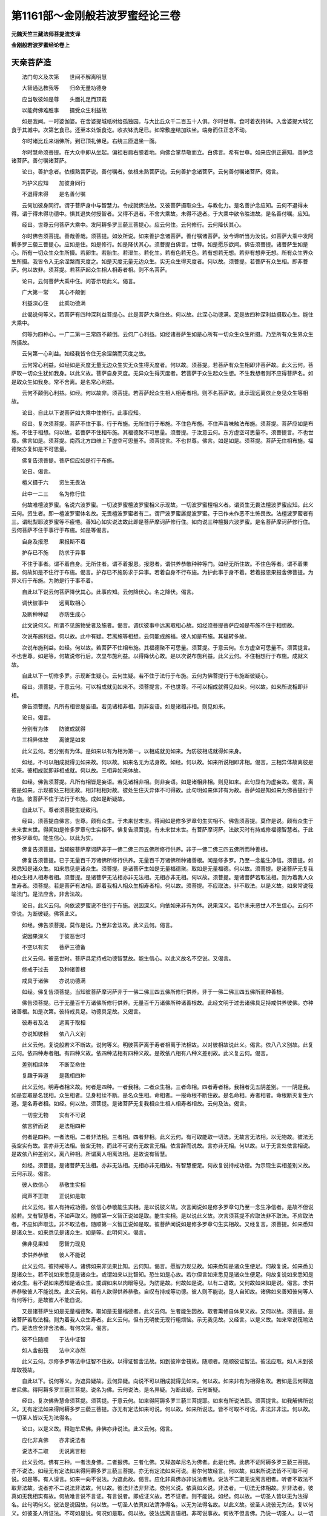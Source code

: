 第1161部～金刚般若波罗蜜经论三卷
====================================

**元魏天竺三藏法师菩提流支译**

**金刚般若波罗蜜经论卷上**

天亲菩萨造
----------

　　法门句义及次第　　世间不解离明慧

　　大智通达教我等　　归命无量功德身

　　应当敬彼如是尊　　头面礼足而顶戴

　　以能荷佛难胜事　　摄受众生利益故

　　如是我闻。一时婆伽婆。在舍婆提城祇树给孤独园。与大比丘众千二百五十人俱。尔时世尊。食时着衣持钵。入舍婆提大城乞食于其城中。次第乞食已。还至本处饭食讫。收衣钵洗足已。如常敷座结加趺坐。端身而住正念不动。

　　尔时诸比丘来诣佛所。到已顶礼佛足。右绕三匝退坐一面。

　　尔时慧命须菩提。在大众中即从坐起。偏袒右肩右膝着地。向佛合掌恭敬而立。白佛言。希有世尊。如来应供正遍知。善护念诸菩萨。善付嘱诸菩萨。

　　论曰。善护念者。依根熟菩萨说。善付嘱者。依根未熟菩萨说。云何善护念诸菩萨。云何善付嘱诸菩萨。偈言。

　　巧护义应知　　加彼身同行

　　不退得未得　　是名善付嘱

　　云何加彼身同行。谓于菩萨身中与智慧力。令成就佛法故。又彼菩萨摄取众生。与教化力。是名善护念应知。云何不退得未得。谓于得未得功德中。惧其退失付授智者。又得不退者。不舍大乘故。未得不退者。于大乘中欲令胜进故。是名善付嘱。应知。

　　经曰。世尊云何菩萨大乘中。发阿耨多罗三藐三菩提心。应云何住。云何修行。云何降伏其心。

　　尔时佛告须菩提。善哉善哉。须菩提。如汝所说。如来善护念诸菩萨。善付嘱诸菩萨。汝今谛听当为汝说。如菩萨大乘中发阿耨多罗三藐三菩提心。应如是住。如是修行。如是降伏其心。须菩提白佛言。世尊。如是愿乐欲闻。佛告须菩提。诸菩萨生如是心。所有一切众生众生所摄。若卵生。若胎生。若湿生。若化生。若有色若无色。若有想若无想。若非有想非无想。所有众生界众生所摄。我皆令入无余涅槃而灭度之。如是灭度无量无边众生。实无众生得灭度者。何以故。须菩提。若菩萨有众生相。即非菩萨。何以故非。须菩提。若菩萨起众生相人相寿者相。则不名菩萨。

　　论曰。云何菩萨大乘中住。问答示现此义。偈言。

　　广大第一常　　其心不颠倒

　　利益深心住　　此乘功德满

　　此偈说何等义。若菩萨有四种深利益菩提心。此是菩萨大乘住处。何以故。此深心功德满。足是故四种深利益摄取心生。能住大乘中。

　　何等为四种心。一广二第一三常四不颠倒。云何广心利益。如经诸菩萨生如是心所有一切众生众生所摄。乃至所有众生界众生所摄故。

　　云何第一心利益。如经我皆令住无余涅槃而灭度之故。

　　云何常心利益。如经如是灭度无量无边众生实无众生得灭度者。何以故。须菩提。若菩萨有众生相即非菩萨故。此义云何。菩萨取一切众生犹如我身。以此义故。菩萨自身灭度。无异众生得灭度者。若菩萨于众生起众生想。不生我想者则不应得菩萨名。如是取众生如我身。常不舍离。是名常心利益。

　　云何不颠倒心利益。如经。何以故非。须菩提。若菩萨起众生相人相寿者相。则不名菩萨故。此示现远离依止身见众生等相故。

　　论曰。自此以下说菩萨如大乘中住修行。此事应知。

　　经曰。复次须菩提。菩萨不住于事。行于布施。无所住行于布施。不住色布施。不住声香味触法布施。须菩提。菩萨应如是布施。不住于相想。何以故。若菩萨不住相布施。其福德聚不可思量。须菩提。于汝意云何。东方虚空可思量不。须菩提言。不也世尊。佛言如是。须菩提。南西北方四维上下虚空可思量不。须菩提言。不也世尊。佛言。如是如是。须菩提。菩萨无住相布施。福德聚亦复如是不可思量。

　　佛复告须菩提。菩萨但应如是行于布施。

　　论曰。偈言。

　　檀义摄于六　　资生无畏法

　　此中一二三　　名为修行住

　　何故唯檀波罗蜜。名说六波罗蜜。一切波罗蜜檀波罗蜜相义示现故。一切波罗蜜檀相义者。谓资生无畏法檀波罗蜜应知。此义云何。资生者。即一檀波罗蜜体名故。无畏檀波罗蜜者有二。谓尸波罗蜜羼提波罗蜜。于已作未作恶不生怖畏故。法檀波罗蜜者有三。谓毗梨耶波罗蜜等不疲惓。善知心如实说法故此即是菩萨摩诃萨修行住。如向说三种檀摄六波罗蜜。是名菩萨摩诃萨修行住。云何菩萨不住于事行于布施。如是等偈言。

　　自身及报恩　　果报斯不着

　　护存已不施　　防求于异事

　　不住于事者。谓不着自身。无所住者。谓不着报恩。报恩者。谓供养恭敬种种等门。如经无所住故。不住色等者。谓不着果报。何故如是不住行于布施。偈言。护存已不施防求于异事。若着自身不行布施。为护此事于身不着。若着报恩果报舍佛菩提。为异义行于布施。为防是行于事不着。

　　自此以下说云何菩萨降伏其心。此事应知。云何降伏心。名之降伏。偈言。

　　调伏彼事中　　远离取相心

　　及断种种疑　　亦防生成心

　　此文说何义。所谓不见施物受者及施者。偈言。调伏彼事中远离取相心故。如经须菩提菩萨应如是布施不住于相想故。

　　次说布施利益。何以故。此中有疑。若离施等相想。云何能成施福。彼人如是布施。其福转多故。

　　次说布施利益。如经。何以故。若菩萨不住相布施。其福德聚不可思量。须菩提。于意云何。东方虚空可思量不。须菩提言。不也世尊。如是等。何故说修行后。次显布施利益。以得降伏心故。是以次说布施利益。此义云何。不住相想行于布施。成就义故。

　　自此以下一切修多罗。示现断生疑心。云何生疑。若不住于法行于布施。云何为佛菩提行于布施断彼疑心。

　　经曰。须菩提。于意云何。可以相成就见如来不。须菩提言。不也世尊。不可以相成就得见如来。何以故。如来所说相即非相。

　　佛告须菩提。凡所有相皆是妄语。若见诸相非相。则非妄语。如是诸相非相。则见如来。

　　论曰。偈言。

　　分别有为体　　防彼成就得

　　三相异体故　　离彼是如来

　　此义云何。若分别有为体。是如来以有为相为第一。以相成就见如来。为防彼相成就得如来身。

　　如经。不可以相成就得见如来故。何以故。如来名无为法身故。如经。何以故。如来所说相即非相。偈言。三相异体故离彼是如来。彼相成就即非相成就。何以故。三相异如来体故。

　　如经。佛告须菩提。凡所有相皆是妄语。若见诸相非相。则非妄语。如是诸相非相。则见如来。此句显有为虚妄故。偈言。离彼是如来。示现彼处三相无故。相非相相对故。彼处生住灭异体不可得故。此句明如来体非有为故。菩萨如是知如来为佛菩提行于布施。彼菩萨不住于法行于布施。成如是断疑故。

　　自此以下。尊者须菩提生疑致问。

　　经曰。须菩提白佛言。世尊。颇有众生。于未来世末世。得闻如是修多罗章句生实相不。佛告须菩提。莫作是说。颇有众生于未来世末世。得闻如是修多罗章句生实相不。佛复告须菩提。有未来世末世。有菩萨摩诃萨。法欲灭时有持戒修福德智慧者。于此修多罗章句。能生信心。以此为实。

　　佛复告须菩提。当知彼菩萨摩诃萨非于一佛二佛三四五佛所修行供养。非于一佛二佛三四五佛所而种善根。

　　佛复告须菩提。已于无量百千万诸佛所修行供养。无量百千万诸佛所种诸善根。闻是修多罗。乃至一念能生净信。须菩提。如来悉知是诸众生。如来悉见是诸众生。须菩提。是诸菩萨生如是无量福德聚。取如是无量福德。何以故。须菩提。是诸菩萨无复我相众生相人相寿者相。须菩提。是诸菩萨无法相亦非无法相。无相亦非无相。何以故。须菩提。是诸菩萨若取法相。则为着我人众生寿者。须菩提。若是菩萨有法相。即着我相人相众生相寿者相。何以故。须菩提。不应取法。非不取法。以是义故。如来常说筏喻法门。是法应舍。非舍法故。

　　论曰。此义云何。向依波罗蜜说不住行于布施。说因深义。向依如来非有为体。说果深义。若尔未来恶世人不生信心。云何不空说。为断彼疑。佛答此义。

　　如经。佛告须菩提。莫作是说。乃至非舍法故。此义云何。偈言。

　　说因果深义　　于彼恶世时

　　不空以有实　　菩萨三德备

　　此义云何。彼恶世时。菩萨具足持戒功德智慧故。能生信心。以此义故名不空说。又偈言。

　　修戒于过去　　及种诸善根

　　戒具于诸佛　　亦说功德满

　　如经。佛复告须菩提。当知彼菩萨摩诃萨非于一佛二佛三四五佛所修行供养。非于一佛二佛三四五佛所而种善根。

　　佛告须菩提。已于无量百千万诸佛所修行供养。无量百千万诸佛所种诸善根故。此经文明于过去诸佛具足持戒供养彼佛。亦种诸善根。如是次第。彼持戒具足。功德具足故。又偈言。

　　彼寿者及法　　远离于取相

　　亦说知彼相　　依八八义别

　　此义云何。复说般若义不断故。说何等义。明彼菩萨离于寿者相离于法相故。以对彼相故说此义。偈言。依八八义别故。此复云何。依四种寿者相。有四种义故。依四种法相有四种义故。是故依八相有八种义差别故。此义复云何。偈言。

　　差别相续体　　不断至命住

　　复趣于异道　　是我相四种

　　此义云何。明寿者相义故。何者是四种。一者我相。二者众生相。三者命相。四者寿者相。我相者见五阴差别。一一阴是我。如是妄取是名我相。众生相者。见身相续不断。是名众生相。命相者。一报命根不断住故。是名命相。寿者相者。命根断灭复生六道。是名寿者相。如经。何以故。须菩提。是诸菩萨无复我相众生相人相寿者相故。云何及法。偈言。

　　一切空无物　　实有不可说

　　依言辞而说　　是法相四种

　　何者是四种。一者法相。二者非法相。三者相。四者非相。此义云何。有可取能取一切法。无故言无法相。以无物故。彼法无我空实有故。言亦非无法相。彼空无物。而此不可说有无故言无相。依言辞而说故。言亦非无相。何以故。以于无言处依言相说。是故依八种差别义。离八种相。所谓离人相离法相。是故说有智慧。

　　如经。须菩提。是诸菩萨无法相。亦非无法相。无相亦非无相故。有智慧便足。何故复说持戒功德。为示现生实相差别义故。云何示现。偈言。

　　彼人依信心　　恭敬生实相

　　闻声不正取　　正说如是取

　　此义云何。彼人有持戒功德。依信心恭敬能生实相。是以说彼义故。次言闻说如是修多罗章句乃至一念生净信者。是故不但说般若。又有智慧者。不如声取义。随顺第一义智正说如是取。能生实相。是以说此义故。次言须菩提不应取法非不取法。不应取法者。不应如声取法。非不取法者。随顺第一义智正说如是取。彼菩萨闻说如是修多罗章句生实相故。又经复言。须菩提。如来悉知是诸众生。如来悉见是诸众生。如是等。此明何义。偈言。

　　佛非见果知　　愿智力现见

　　求供养恭敬　　彼人不能说

　　此义云何。彼持戒等人。诸佛如来非见果比知。云何知。偈言。愿智力现见故。如来悉知是诸众生便足。何故复说。如来悉见是诸众生。若不说如来悉见是诸众生。或谓如来以比智知。恐生如是心故。若尔但言如来悉见是诸众生便足。何故复说如来悉知是诸众生。若不说如来悉知是诸众生。或谓如来以肉眼等见。为防是故。何故如是说。以有二语故。又何故如来如是说。偈言。求供养恭敬彼人不能说故。此义云何。若有人欲得供养恭敬。自叹有持戒等功德。彼人则不能说。是人自知故。诸佛如来善知彼何等人有何等行。是故彼人不能自说。

　　又是诸菩萨生如是无量福德聚。取如是无量福德者。此义云何。生者能生因故。取者熏修自体果义故。又何以故。须菩提。是诸菩萨若取法相。则为着我人众生寿者。此义云何。但有无明使无现行粗烦恼。示无我见故。又经言。以是义故。如来常说筏喻法门。是法应舍非舍法者。有何次第。偈言。

　　彼不住随顺　　于法中证智

　　如人舍船筏　　法中义亦然

　　此义云何。示修多罗等法中证智不住故。以得证智舍法故。如到彼岸舍筏故。随顺者。随顺彼证智法。彼法应取。如人未到彼岸取筏故。

　　自此以下。说何等义。为遮异疑故。云何异疑。向说不可以相成就得见如来。何以故。如来非有为相得名故。若如是云何释迦牟尼佛。得阿耨多罗三藐三菩提。说名为佛。云何说法。是名异疑。为断此疑。云何断疑。

　　经曰。复次佛告慧命须菩提。须菩提。于意云何。如来得阿耨多罗三藐三菩提耶。如来有所说法耶。须菩提言。如我解佛所说义。无有定法如来得阿耨多罗三藐三菩提。亦无有定法如来可说。何以故。如来所说法。皆不可取不可说。非法非非法。何以故。一切圣人皆以无为法得名。

　　论曰。以是义故。释迦牟尼佛。非佛亦非说法。此义云何。偈言。

　　应化非真佛　　亦非说法者

　　说法不二取　　无说离言相

　　此义云何。佛有三种。一者法身佛。二者报佛。三者化佛。又释迦牟尼名为佛者。此是化佛。此佛不证阿耨多罗三藐三菩提。亦不说法。如经无有定法如来得阿耨多罗三藐三菩提。亦无有定法如来可说。若尔何故经言。何以故。如来所说法皆不可取不可说。如是等。有人谤言。如来一向不说法。为遮此故。偈言。应化非真佛亦非说法者故。说法不二取无说离言相者。听者不取法不取非法故。说者亦不二说法非法故。何以故。彼法非法非非法。依何义说。依真如义说。非法者。一切法无体相故。非非法者。彼真如无我相实有故。何故唯言说不言证。有言说者。即成证义故。若不证者。则不能说。如经。何以故。一切圣人皆以无为法得名。此句明何义。彼法是说因故。何以故。一切圣人依真如法清净得名。以无为法得名故。以此义故。彼圣人说彼无为法。复以何义。如彼圣人所证法。不可如是说。何况如是取。何以故。彼法远离言语相。非可说事故。何故不但言佛。乃说一切圣人。以一切圣人依真如清净得名故。如是具足清净如分清净故。

　　经曰。须菩提。于意云何。若满三千大千世界七宝。以用布施。须菩提。于意云何。是善男子善女人所得福德。宁为多不。须菩提言。甚多婆伽婆。甚多修伽陀。彼善男子善女人得福甚多。何以故。世尊。是福德聚即非福德聚。是故如来说福德聚福德聚。

　　佛言。须菩提。若善男子善女人。以满三千大千世界七宝。持用布施。若复于此经中受持乃至四句偈等。为他人说。其福胜彼无量不可数。何以故。须菩提。一切诸佛阿耨多罗三藐三菩提法。皆从此经出。一切诸佛如来皆从此经生。须菩提。所谓佛法。佛法者即非佛法。是名佛法。

　　论曰。此说胜福德譬喻校量。示现何义。法虽不可取不可说。而不空故。偈言。

　　受持法及说　　不空于福德

　　福不趣菩提　　二能趣菩提

　　何故说言。世尊是福德聚即非福德聚者。偈言。福不趣菩提二能趣菩提故。此义云何。彼福德不趣大菩提。二能趣大菩提故。何者为二。

　　一者受持。二者演说。如经受持乃至四句偈等。为他人说故。何故名福德聚。聚义有二种。一者积聚义。二者进趣义。如人担重说名为聚。如是彼福德聚以有积聚义故。说名为聚。于菩提不能进趣故。名为非福德聚。此二能趣大菩提。是故于彼福德中此福为胜。云何此二能得大菩提。如经何以故。须菩提一切诸佛阿耨多罗三藐三菩提法皆从此经出。一切诸佛如来皆从此经生故。云何说一切诸佛菩提法皆从此经出。云何说一切诸佛如来皆从此经生。偈言。

　　于实名了因　　亦为余生因

　　唯独诸佛法　　福成第一体

　　此义云何。菩提者名为法身。彼体实无为。是故于彼法身。此二能作了因。不能作生因。余者受报相好庄严佛化身相好佛。于此为生因。以能作菩提因。是故名因。显彼福德中此福胜故。如经。何以故。须菩提乃至皆从此经生故。云何成此义。偈言。唯独诸佛法福成第一体故。

　　须菩提所谓佛法佛法者即非佛法者。彼诸佛法余人不得。是故彼佛法名为佛法。是故言唯独诸佛法。第一不共义。以能作第一法因。是故彼福德中。此福为胜。如是成福德多故。

　　经曰。须菩提。于意云何。须陀洹能作是念。我得须陀洹果不。须菩提言。不也世尊。何以故。实无有法名须陀洹。不入色声香味触法。是名须陀洹。佛言。须菩提。于意云何。斯陀含能作是念。我得斯陀含果不。须菩提言。不也世尊。何以故。实无有法名斯陀含。是名斯陀含。须菩提。于意云何。阿那含能作是念。我得阿那含果不。须菩提言。不也世尊。何以故。实无有法名阿那含是名阿那含。须菩提。于意云何。阿罗汉能作是念。我得阿罗汉不。须菩提言。不也世尊。何以故。实无有法名阿罗汉。世尊。若阿罗汉作是念。我得阿罗汉。即为着我人众生寿者。世尊。佛说我得无诤三昧最为第一。世尊。说我是离欲阿罗汉。世尊。我不作是念。我是离欲阿罗汉。世尊。我若作是念。我得阿罗汉。世尊。则不说我无诤行第一。以须菩提实无所行。而名须菩提无诤无诤行。

　　论曰。向说圣人无为法得名。以是义故。彼法不可取不可说。若须陀洹等圣人取自果。云何言彼法不可取。既如证如说云何成不可说。自下经文为断此疑。成彼法不可取不可说故。偈言。

　　不可取及说　　自果不取故

　　依彼善吉者　　说离二种障

　　此义云何。以圣人无为法得名。是故不取一法。不取者不取六尘境界。以是义故。名不取逆流者。如经不入色声香味触法。是名须陀洹故。乃至阿罗汉不取一法。以是义故。名为罗汉。然圣人非不取无为法。以取自果故。若圣人起如是心我能得果。即为着我等者。此义云何。以有使烦恼非行烦恼。何以故。彼于证时离取我等烦恼。是故无如是心我能得果。何故尊者须菩提。自叹身得受记。以自身证果。为于彼义中生信心故。何故唯说无诤行。为明胜功德故。为生深信故。何故言以须菩提实无所行。而名须菩提无诤无诤行者。偈言依彼善吉者说离二种障故。二种障者。一者烦恼障。二者三昧障。离彼二障故言无所行。以是义故。说名二种诤离彼二种障故。名为无诤无诤行。

　　经曰。佛告须菩提。于意云何。如来昔在燃灯佛所。得阿耨多罗三藐三菩提法不。须菩提言。不也世尊。如来在然灯佛所。于法实无所得阿耨多罗三藐三菩提。

　　论曰。复有疑释迦如来昔在燃灯佛所受法。彼佛为此佛说法。若如是云何彼法不可说不可取。为断此疑。说彼佛所无法可取。如经不也世尊如来在然灯佛所。于法实无所得阿耨多罗三藐三菩提故。何故如是说。偈言。

　　佛于然灯语　　不取理实智

　　以是真实义　　成彼无取说

　　此义云何。释迦如来于燃灯佛所。言语所说不取证法故。以是义故。显彼证智不可说不可取。偈言以是真实义成彼无取说故。

　　又若圣人无为法得名。是法不可取不可说。

　　云何诸菩萨取庄严净佛国土。云何受乐报佛取自法王身。云何余世间复取彼是法王身。自下经文为断此疑。

　　经曰。佛告须菩提。若菩萨作是言。我庄严佛国土。彼菩萨不实语。何以故。须菩提。如来所说庄严佛土者。则非庄严是名庄严佛土。是故须菩提。诸菩萨摩诃萨。应如是生清净心。而无所住。不住色生心。不住声香味触法生心。应无所住而生其心。

　　须菩提。譬如有人身如须弥山王。须菩提。于意云何。是身为大不。须菩提言。甚大世尊。何以故。佛说非身是名大身。彼身非身是名大身。

　　论曰。此义如是应知。云何知。偈言。

　　智习唯识通　　如是取净土

　　非形第一体　　非严庄严意

　　此义云何。诸佛无有庄严国土事。唯诸佛如来真实智慧习识通达。是故彼土不可取。若人取彼国土形相。作是言我成就清净佛土。彼不实说。

　　如经。何以故。须菩提如来所说庄严佛土者。则非庄严是名庄严佛土故。何故如是说。偈言非形第一体非严庄严意故。庄严有二种。一者形相二者第一义相。是故说非严庄严。又非庄严佛土者。无有形相故非庄严。如是无庄严即是第一庄严。何以故。以一切功德成就庄严故。若人分别佛国土。是有为形相。而言我成就清净佛国土。彼菩萨住于色等境界中生如是心。为遮此故。如经是故须菩提。诸菩萨摩诃萨。应如是生清净心而无所住。不住色生心。不住声香味触法生心。应无所住而生其心故。前言云何受乐报佛取自法王身。云何余世间复取彼是法王身。为除此疑。说受乐报佛体同彼须弥山王镜像义故。此义云何偈言。

　　如山王无取　　受报亦复然

　　远离于诸漏　　及有为法故

　　此义云何。如须弥山王势力高远故。名为大。而不取彼山王体我是山王。以无分别故。受乐报佛亦如是。以得无上法王体故名为大。而不取彼法王体我是法王。以无分别故。何故无分别。以无分别故。

　　如经何以故。佛说非身是名大身。彼身非身是名大身故。何故如是说。偈言远离于诸漏及有为法故。彼受乐报佛体离于诸漏。若如是即无有物。若如是即名有物。以唯有清净身故。以远离有为法故。以是义故。实有我体以不依他缘住故。

**金刚般若波罗蜜经论卷中**


　　经曰。佛言须菩提。如恒河中所有沙数。如是沙等恒河。于意云何。是诸恒河沙宁为多不。须菩提言。甚多世尊。但诸恒河尚多无数。何况其沙。佛言。须菩提。我今实言告汝。若有善男子善女人。以七宝满尔所恒河沙数世界。以施诸佛如来。须菩提。于意云何。彼善男子善女人得福多不。须菩提言。甚多世尊。彼善男子善女人得福甚多。佛告须菩提。以七宝满尔所恒河沙世界持用布施。若善男子善女人。于此法门乃至受持四句偈等为他人说。而此福德胜前福德。无量阿僧祇。

　　论曰。前已说多福德譬喻。何故此中复说。偈言。

　　说多义差别　　亦成胜挍量

　　后福过于前　　故重说胜喻

　　此义云何。前说三千世界譬喻明福德多。今重说无量三千世界故。何故不先说此喻。为渐化众生令生信心上妙义故。又前未显以何等胜功德能得大菩提故。以此喻成彼功德。是故重说胜喻。

　　经曰。复次须菩提。随所有处说是法门。乃至四句偈等。当知此处一切世间天人阿修罗皆应供养如佛塔庙。何况有人尽能受持读诵此经。须菩提。当知是人成就最上第一希有之法。若是经典所在之处。则为有佛。若尊重似佛。尔时须菩提白佛言。世尊。当何名此法门。我等云何奉持。佛告须菩提。是法门名为金刚般若波罗蜜。以是名字汝当奉持。何以故。须菩提佛说般若波罗蜜则非般若波罗蜜。须菩提。于意云何。如来有所说法不。须菩提言。世尊。如来无所说法。须菩提。于意云何。三千大千世界所有微尘是为多不。须菩提言。彼微尘甚多。世尊。何以故。须菩提。是诸微尘。如来说非微尘是名微尘。如来说世界非世界是名世界。佛言。须菩提。于意云何。可以三十二大人相见如来不。须菩提言。不也世尊。何以故。如来说三十二大人相即是非相。是名三十二大人相。

　　论曰。云何成彼胜福。偈言。

　　尊重于二处　　因习证大体

　　彼因习烦恼　　此降伏染福

　　此义云何。尊重于二处者。一者所说处。随何等处说此经。令生尊重奇特相故。二者能说人。随何等人能受持及说。以尊重经论故。非七宝等。随何处舍随何人能舍。如是生敬重故。此法门与一切诸佛如来证法作胜因故。如经须菩提言世尊如来无所说法故。此义云何。无有一法唯独如来说。余佛不说故。彼珍宝布施福德是染烦恼因。以能成就烦恼事故。此因示现远离烦恼因故。是故说地微尘喻如经须菩提是诸微尘。如来说非微尘是名微尘。如来说世界非世界是名世界故。何故如是说。彼微尘非贪等烦恼体。以是义故名为地微尘故。彼世界非烦恼染因界。是故说世界。此明何义。彼福德是烦恼尘染因。是故于外无记尘彼福德善根为近。何况此福德能成佛菩提故。及成就大丈夫相福德中胜故。是故受持演说此法门。能成佛菩提胜彼福德。何以故。彼相于佛菩提非相故。以彼非法身故。是故说大丈夫相。以彼相故。此受持及说福德能成佛菩提。是故彼非胜故。又彼福德能降伏珍宝等福。何况此福故能降伏是故。此福最近最胜。如是彼檀等福德中此福德最如是成已。

　　经曰。佛言须菩提。若有善男子善女人。以恒河沙等身命布施。若复有人于此法门中。乃至受持四句偈等。为他人说其福甚多。无量阿僧祇。尔时须菩提。闻说是经深解义趣。涕泪悲泣扪泪而白佛言。希有婆伽婆。希有修伽陀。佛说如是甚深法门。我从昔来所得慧眼未曾得闻如是法门。何以故。须菩提。佛说般若波罗蜜。即非般若波罗蜜。世尊。若复有人得闻是经。信心清净则生实相。当知是人成就第一希有功德。世尊。是实相者则是非相。是故如来说名实相实相。世尊。我今得闻如是法门。信解受持不足为难。若当来世其有众生。得闻是法门信解受持。是人则为第一希有。何以故。此人无我相人相众生相寿者相。何以故。我相即是非相。人相众生相寿者相。即是非相。何以故。离一切诸相则名诸佛。佛告须菩提。如是如是。若复有人得闻是经。不惊不怖不畏。当知是人甚为希有。何以故。须菩提。如来说第一波罗蜜。非第一波罗蜜。如来说第一波罗蜜者。彼无量诸佛亦说波罗蜜。是名第一波罗蜜。

　　论曰。自下经文重明彼福德中此福转胜。此义云何。偈言。

　　苦身胜于彼　　希有及上义

　　彼智岸难量　　亦不同余法

　　坚实解深义　　胜余修多罗

　　大因及清净　　福中胜福德

　　此二偈说何义。捐舍身命重于舍资生珍宝等。彼如是舍无量身命。果报福德此福德胜彼福。何以故。彼舍身命苦身心故何况为法舍故。念彼身苦。慧命须菩提尊重法故。悲泣流泪。如经尔时须菩提闻说是经深解义趣涕泪悲泣故。此法门希有。何以故。尊者须菩提。虽有智眼昔来未曾得闻。是故希有如经我从昔来所得慧眼。未曾得闻如是法门故。又此法门第一。以说名般若波罗蜜故此云何成以上义故。如经何以故须菩提佛说般若波罗蜜。即非般若波罗蜜故。何故如是说彼智岸故。彼智岸无人能量。是故非波罗蜜又此法门不同。何以故。此中有实相故。余者非实相。除佛法余处无实故。以彼处未曾有未曾生信。以是义故。如经世尊若复有人得闻是经。信心清净则生实相。当知是人成就第一希有功德故。又此法门坚实深妙。何以故。受持此经思量修习。不起我等相故。又不起我等相者。示可取境界不倒相故。我等相即非相者。示能取境界不倒相故。此二明我空法空无我智故。如是次第如经何以故。此人无我相人相众生相寿者相。何以故。我相即是非相。人相众生相寿者相即是非相。何以故。离此一切诸相则名诸佛故。如来为须菩提说如是义。惊者谓非处生惧是故名惊。以可诃故。如非正道行故。怖者心体怖故。以起不能断疑心故。畏者一向怖故。其心毕竟惊怖堕故远离彼处。如经不惊不怖不畏故。又此法门胜余修多罗如经。何以故。须菩提如来说第一波罗蜜非第一波罗蜜故。又此法。门名为大因。如经如来说第一波罗蜜者故又此法门名为清净。以无量佛说故。如经彼无量诸佛亦说波罗蜜。是名第一波罗蜜故。彼珍宝檀等无如是功德。是故彼福德中此福为胜。如是成已。

　　论曰。自下经文复为断疑。云何疑。向说彼身苦以彼舍身苦身果报而彼福是劣。若尔依此法门受持演说。诸菩萨行苦行。彼苦行亦是苦果。云何于此法门不成苦果。为断此疑故。

　　经曰。须菩提如来说忍辱波罗蜜。即非忍辱波罗蜜。何以故。须菩提。如我昔为歌利王割截身体。我于尔时无我相无人相。无众生相无寿者相。无相亦非无相。何以故。须菩提。我于往昔节节支解时。若有我相人相众生相寿者相应生嗔恨。须菩提。又念过去。于五百世作忍辱仙人。于尔所世无我相无人相无众生相无寿者相。是故须菩提。菩萨应离一切相发阿耨多罗三藐三菩提心。何以故。若心有住则为非住。不应住色生心。不应住声香味触法生心。应生无所住心。是故佛说菩萨心不住色布施。须菩提。菩萨为利益一切众生。应如是布施。须菩提言。世尊。一切众生相即是非相。何以故。如来说一切众生即非众生。

　　论曰。此示何义。偈言。

　　能忍于苦行　　以苦行有善

　　彼福不可量　　如是最胜义

　　离我及恚相　　实无于苦恼

　　共乐有慈悲　　如是苦行果

　　此二偈说何义。虽此苦行同于苦果。而此苦行不疲惓。以有羼提波罗蜜名为第一故。彼岸有二种义。一者波罗蜜清净善根体。二者彼岸功德不可量。如经即非波罗蜜故。非波罗蜜者。无人知彼功德岸故。言非波罗蜜。是故为得第一法。此苦行胜彼舍身。何况离我相嗔恚相故。又此行无苦。不但无苦。及有乐以有慈悲故。如经我于尔时无我相。乃至无相亦非无相故。此明慈悲心相应故如是说。若有菩萨不离我相等。彼菩萨见苦行苦。亦欲舍菩提心。为彼故说如经。是故须菩提。菩萨应离一切相等。此明何义。未生第一菩提心者。有如是过。为防此过。偈言。

　　为不舍心起　　修行及坚固

　　为忍波罗蜜　　习彼能学心

　　此义云何。为何等心起行相而修行。为何等心不舍相。偈言为忍波罗蜜习彼能学心故。又第一义心者。已入初地得羼提波罗蜜故。此名不住心。如经是故须菩提。菩萨应离一切相。发阿耨多罗三藐三菩提心故。何以故。示不住生心义故。若心住于色等法彼心不住佛菩提。此明不住心行于布施。此经文说不住心起行方便。以檀波罗蜜摄六波罗蜜故。云何为利益众生修行。而不名住于众生事。为断此疑。如经须菩提菩萨为利益一切众生。应如是布施故。此明何义。偈言。

　　修行利众生　　如是因当识

　　众生及事相　　远离亦应知

　　此义云何。利益是因体故。彼修行利益众生。非取众生相事故。何者是众生事。偈言。

　　假名及阴事　　如来离彼相

　　诸佛无彼二　　以见实法故

　　此说何义。名相众生及彼阴事故。云何彼修行远离众生事相。即彼名相相非相。以无彼实体故。以是义故。众生即非众生。以何等法。谓五阴名众生。彼五阴无众生体。以无实故。如是明法无我人无我。何以故。一切诸佛如来。远离一切相故。此句明彼二相不实。偈言如来离彼相诸佛无彼二以见实法故。此说何义。若彼二实有者。诸佛如来应有彼二相。何以故。诸佛如来实见故。

　　经曰。须菩提。如来是真语者实语者。如语者不异语者。须菩提。如来所得法所说法。无实无妄语。

　　论曰。此中有疑于证果中无道。云何彼于果能作因。为断此疑。如经须菩提如来是真语者实语者如语者不异语者故。此四句说何等义偈言。

　　果虽不住道　　而道能为因

　　以诸佛实语　　彼智有四种

　　此义云何。彼境界有四种。是故如来有四种实语。云何四种。偈言。

　　实智及小乘　　说摩诃衍法

　　及一切授记　　以不虚说故

　　此明何义。以如来实智不妄说。佛菩提及小乘大乘授记之事皆不妄说。以是四境故。次第说四语。如经须菩提如来是真语者实语者如语者不异语者故。不妄说小乘者。说小乘苦谛等唯是谛故。不妄说大乘者。说法无我真如故。真如者即是真如故。不妄说授记者。一切过去未来现在授记故。如彼义如是说不颠倒故。经复言须菩提如来所得法所说法无实无妄语者。何故如是说。偈言。

　　随顺彼实智　　说不实不虚

　　如闻声取证　　对治如是说

　　此义云何。诸佛所说法。此法不能得彼法。而随顺义故。以所说法不能得彼证法。何以故。如所闻声无如是义故。是故无实。以此所说法随顺彼证法。是故无妄语。若尔何故说。如来所得法所说法。以依字句说故。何故如来前说如来是真语者。复言所说法无实无妄语。偈言如闻声取证对治如是说故。

　　经曰须菩提。譬如有人入闇则无所见。若菩萨心住于事而行布施。亦复如是。须菩提。譬如人有目。夜分已尽日光明照见种种色。若菩萨不住于事。行于布施亦复如是。

　　论曰。复有疑。若圣人以无为真如法得名。彼真如一切时一切处有。云何不住心。得佛菩提则非不住。若一切时一切处实有真如。何故有人能得有不得者。为断此疑故。说入闇等喻。此明何义。偈言。

　　时及处实有　　而不得真如

　　无智以住法　　余者有智得

　　此义云何。一切时者。谓过现未来。一切处者。谓三世。众生实有真如法何故不得。偈言无智以住法故。彼无智以心住法故。此复何义。不清净故。以有智者心不住法。是故能得。以是义故。诸佛如来。清净真如得名。是故住心不得佛菩提。又此譬喻明于何义。偈言。

　　闇明愚无智　　明者如有智

　　对治及对法　　得灭法如是

　　此义云何。彼闇明喻者。相似法故。闇者示现无智。日光明者。示现有智。有目者明何义。偈言对治及对法得灭法。如是故如是次第。又有目者。如能对治法故。夜分已尽者。如所治暗法尽故。日光明照者。如能治法现前故。如经须菩提譬如有人入暗则无所见如是等故。

　　经曰。复次须菩提。若有善男子善女人。能于此法门受持读诵修行。则为如来以佛智慧悉知是人。悉见是人。悉觉是人。皆得成就无量无边功德聚。须菩提。若有善男子善女人。初日分以恒河沙等身布施。中日分复以恒河沙等身布施。后日分复以恒河沙等身布施。如是舍恒河沙等无量身。如是百千万亿那由他劫以身布施。若复有人闻此法门。信心不谤。其福胜彼无量阿僧祇。何况书写受持读诵修行为人广说。

　　论曰。自下复说何义。偈言。

　　于何法修行　　得何等福德

　　复成就何业　　如是说修行

　　于何法修行者。示现彼行。云何示现。偈言。

　　名字三种法　　受持闻广说

　　修从他及内　　得闻是修智

　　此说何义。于彼名字得成闻慧。此有三种。一者受二者持三者读诵。此云何知。偈言受持闻广说故。受持修行依总持法故。读诵修行依闻慧广故。广多读习亦名闻慧。此是名字中三种修行。如经复次须菩提若有善男子善女人。能于此法门受持读诵故。彼修行云何得。偈言修从他及内得闻是修智故。此义云何。为修得相。于他及自身。云何于他及自身。谓闻及修如是次第。从他闻法内自思惟为得修行故。向说名字及以修行。此为自身。偈言。

　　此为自淳熟　　余者化众生

　　以事及时大　　福中胜福德

　　此义云何。彼名字闻慧修行为自身淳熟故。余者化众生广说法故。得何等福德者。示现胜挍量福德故。偈言以事及时大福中胜福德故。此舍身福德胜于前舍身福德。云何胜以事胜故。以时大故。即一日时多舍身故。复多时故。如经须菩提若善男子善女人。初日分以恒河沙等身布施。乃至若复有人闻此法门信心不谤。其福胜彼无量阿僧祇。何况书写受持读诵修行。为人广说故。

　　经曰。须菩提。以要言之。是经有不可思议不可称量无边功德。此法门如来为发大乘者说。为发最上乘者说。若有人能受持读诵修行此经广为人说。如来悉知是人悉见是人。皆成就不可思议不可称无有边无量功德聚。如是人等。则为荷担如来阿耨多罗三藐三菩提。何以故。须菩提。若乐小法者。则于此经不能受持读诵修行为人解说。若有我见众生见人见寿者见。于此法门能受持读诵修行为人解说者。无有是处。须菩提。在在处处若有此经。一切世间天人阿修罗所应供养。当知此处则为是塔。皆应恭敬作礼围绕。以诸花香而散其处。复次须菩提。若善男子善女人。受持读诵此经为人轻贱。何以故。是人先世罪业应堕恶道。以今世人轻贱故。先世罪业则为消灭。当得阿耨多罗三藐三菩提。须菩提。我念过去无量阿僧祇阿僧祇劫。于燃灯佛前得值八十四亿那由他百千万诸佛。我皆亲承供养无空过者。须菩提。如是无量诸佛。我皆亲承供养无空过者。若复有人于后世末世。能受持读诵修行此经所得功德。我所供养诸佛功德。于彼百分不及一。千万亿分乃至算数譬喻所不能及。须菩提。若有善男子善女人。于后世末世。有受持读诵修行此经。所得功德若我具说者。或有人闻心则狂乱疑惑不信。须菩提。当知是法门不可思议。果报亦不可思议。

　　论曰。复成就何业修行者。今显彼修行业。偈言。

　　非余者境界　　唯依大人说

　　及希闻信法　　满足无上界

　　受持真妙法　　尊重身得福

　　及远离诸障　　复能速证法

　　成种种势力　　得大妙果报

　　如是等胜业　　于法修行知

　　此三行偈。说何等义。有不可思议者。示不可思议境界故。不可称量者。谓唯独大人不共声闻等。以为住第一大乘众生说故。此示依止大人故。又说大乘者。最妙大乘修行胜故。以信小乘等则不能闻此。示希闻而能信法故。如经以要言之。是经有不可思议不可称量无边功德。如来为发大乘者说。为发最上乘者说故。希闻者。谓不可思议等文句。得不可思议等福德显满足性故。以福德善根满足故。此说不可思议等文句。如经皆成就不可思议不可称无有边无量功德聚故。如是人等则。为荷担如来阿耨多罗三藐三菩提者。示现受持真妙法故。受持法者。即是荷担大菩提。如经如是人等则为荷担如来阿耨多罗三藐三菩提故。在在处处供养者。当知是人必定成就无量功德。如经在在处处若有此经一切世间天人阿修罗所应供养。当知此处则为是塔。皆应恭敬作礼。围绕以诸花香而散其处故。受持读诵此经为人轻贱者。示现远离一切诸障故。何故为人轻贱而离诸障。以有大功德故。如经是人先世罪业则为消灭故。于燃灯佛前供养诸佛功德。于后末世受持此法门功德福多于彼者。此示速证菩提法故。以多福德庄严速疾满足故。如经若复有人于后世末世。能受持读诵修行此经所得功德。我所供养诸佛功德。于彼百分不及一。千万亿分乃至算数譬喻所不能及故。当知。是法门不可思议。果报亦不可思议者。此明何义。偈言。成种种势力。得大妙果报故。所谓摄受四天王释提桓因梵天王等。成就势力故。若闻此事其心迷乱者。以彼果报不可思议甚为胜妙。示非思量智境界故。住彼修行中成如是等功德。是故彼修行等业。应知。如经当知是法门不可思议。果报亦不可思议故。

　　经曰。尔时须菩提白佛言。世尊。云何菩萨发阿耨多罗三藐三菩提心。云何住。云何修行。云何降伏其心。佛告须菩提。菩萨发阿耨多罗三藐三菩提心者。当生如是心。我应灭度一切众生。令入无余涅槃界。如是灭度一切众生已。而无一众生实灭度者。何以故须菩提。若菩萨有众生相人相寿者相。则非菩萨。何以故。须菩提。实无有法名为菩萨发阿耨多罗三藐三菩提心者故。

　　论曰。何故前说三种修行。今复重说此有何胜。偈言。

　　于内心修行　　存我为菩萨

　　此即障于心　　违于不住道

　　此义云何。若菩萨于自身三种修行。生如是心。我住于菩萨大乘。我如是修行。我如是降伏其心。菩萨生此分别。则障于菩提行。偈言。于内心修行存我为菩萨。此即障于心故。障何等心。偈言。违于不住道故。如经何以故。须菩提。实无有法名为菩萨发阿耨多罗三藐三菩提心者故。

　　经曰。须菩提。于意云何。如来于燃灯佛所。有法得阿耨多罗三藐三菩提不。须菩提白佛言。不也世尊。如我解佛所说义。佛于然灯佛所。无有法得阿耨多罗三藐三菩提。佛言。如是如是。须菩提。实无有法如来于然灯佛所。得阿耨多罗三藐三菩提。须菩提。若有法如来得阿耨多罗三藐三菩提者。然灯佛则不与我授记。汝于来世当得作佛。号释迦牟尼。以实无有法得阿耨多罗三藐三菩提。是故然灯佛与我授记。作如是言。摩那婆。汝于来世当得作佛。号释迦牟尼。何以故。须菩提言。如来者即实真如。须菩提。若有人言。如来得阿耨多罗三藐三菩提者。是人不实语。须菩提。实无有法佛得阿耨多罗三藐三菩提。须菩提如来所得阿耨多罗三藐三菩提。于是中不实不妄语。是故如来说一切法皆是佛法。须菩提。所言一切法一切法者。即非一切法。是故名一切法。

　　论曰。此中有疑。若无菩萨云何释迦如来于燃灯佛所。行菩萨行。为断此疑。如经须菩提。于意云何。如来于然灯佛所。有法得阿耨多罗三藐三菩提不。不也世尊。如是等。此明何义偈言。

　　以后时授记　　然灯行非上

　　菩提彼行等　　非实有为相

　　此义云何。于燃灯佛时。非第一菩萨行。何以故。我于彼时所修诸行。无有一法得阿耨多罗三藐三菩提。若我于彼佛所。已证菩提。则后时诸佛不授我记。是故我于彼时行未成佛故。偈言。以后时授记然灯行非上故。若无菩提即无诸佛如来。有如是谤。谓一向无诸佛。为断此疑。如经何以故。须菩提言。如来者即实真如故。实者非颠倒义故。真如者不异不变故。须菩提若有人言。如来得阿耨多罗三藐三菩提者。此示何义。偈言。菩提彼行等故。此义云何。彼菩萨行若人言有实者此则虚妄。如是如来得阿耨多罗三藐三菩提。若人言得者。此亦虚妄故。言菩提彼行等故。若如是有人谤言。如来不得阿耨多罗三藐三菩提。为断此疑。如经须菩提。如来所得阿耨多罗三藐三菩提法。不实不妄语故。此义云何。以如来得彼菩提故。偈言。非实有为相故。有为相者。谓五阴相。彼菩提法无色等相故。此复云何。偈言。

　　彼即非相相　　以不虚妄说

　　是法诸佛法　　一切自体相

　　此义云何。彼即于色等非相。无色等相故。彼即菩提相故。是故偈言。彼即非相相。以不虚妄说故。是故如来说一切法佛法如是等。此义云何。以如来得如是法。偈言。是法诸佛法一切自体相故。自体相者。非体自体故。此明何义。一切法真如体故。彼法如来所证。是故言一切法佛法。彼处色等相不住故。彼一切色等诸法非法。如是诸法非法。即是诸法法以无彼法相。常不住持彼法相故。

　　经曰。须菩提。譬如有人其身妙大。须菩提言。世尊。如来说人身妙大则非大身。是故如来说名大身。

　　论曰。大身譬喻示现何义。偈言。

　　依彼法身佛　　故说大身喻

　　身离一切障　　及遍一切境

　　功德及大体　　故即说大身

　　非身即是身　　是故说非身

　　此二偈示何义。毕竟远离烦恼障智障。毕竟具足法身故。此复云何有二种义。一者遍一切处。二者功德大。是故名大身。偈言。功德及大体故。遍一切处者。真如一切法不差别故。偈言。非身即是身是故说非身故。如经世尊如来说人身妙大。则非大身。是故如来说名大身故。此说何义。非身者无有诸相。是名非身大者。有真如体。如是即名妙大身。如经是名妙大身故。

　　经曰。佛言。须菩提。菩萨亦如是。若作是言。我当灭度无量众生则非菩萨。佛言。须菩提。于意云何。颇有实法名为菩萨。须菩提言。不也世尊。实无有法名为菩萨。是故佛说一切法无我无众生无人无寿者。须菩提。若菩萨作是言。我庄严佛国土。是不名菩萨。何以故。如来说庄严佛土。庄严佛土者。即非庄严。是名庄严佛国土。须菩提。若菩萨通达无我无我法者。如来说名真是菩萨菩萨。

　　论曰。此中有疑。若无菩萨者。诸佛亦不成大菩提。众生亦不入大涅槃。亦无清净佛国土。若如是为何义故。诸菩萨摩诃萨。发心欲令众生入涅槃。起心修行清净佛国土。自下经文为断此疑。云何断疑。偈言。

　　不达真法界　　起度众生意

　　及清净国土　　生心即是倒

　　此义云何。若起如是心即是颠倒非菩萨者。起何等心名为菩萨。如经须菩提若菩萨通达无我无我法者。如来说名真是菩萨菩萨故。此示何义。偈言。

　　众生及菩萨　　知诸法无我

　　非圣自智信　　及圣以有智

　　此明何义。知无我无我法者。谓众生及菩萨。何等众生何等菩萨。于彼法若能自智信。若世间智出世间智。所谓凡夫圣人。是人名为菩萨。此言摄世谛菩萨出世谛菩萨。是故重说菩萨菩萨。如经如来说名真是菩萨菩萨故。

**金刚般若波罗蜜经论卷下**


　　经曰。须菩提。于意云何。如来有肉眼不。须菩提言。如是世尊。如来有肉眼。佛言。须菩提。于意云何。如来有天眼不。须菩提言。如是世尊。如来有天眼。佛言。须菩提。于意云何。如来有慧眼不。须菩提言。如是世尊。如来有慧眼。佛言。须菩提。于意云何。如来有法眼不。须菩提言。如是世尊。如来有法眼。佛言。须菩提。于意云何。如来有佛眼不。须菩提言。如是世尊。如来有佛眼。佛言。须菩提。于意云何。如恒河中所有沙。佛说是沙不。须菩提言。如是世尊。如来说是沙。佛言。须菩提。于意云何。如一恒河中所有沙。有如是等恒河。是诸恒河所有沙数佛世界。如是世界宁为多不。须菩提言。彼世界甚多世尊。佛告须菩提。尔所世界中所有众生。若干种心住如来悉知。何以故。如来说诸心住皆为非心住。是名为心住。何以故。须菩提。过去心不可得。现在心不可得。未来心不可得。须菩提。于意云何。若有人以满三千大千世界七宝持用布施。是善男子善女人。以是因缘得福多不。须菩提言。如是世尊。此人以是因缘得福甚多。佛言。如是如是。须菩提。彼善男子善女人。以是因缘得福德聚多。须菩提。若福德聚有实。如来则不说福德聚福德聚。

　　论曰。复有疑。前说菩萨不见彼是众生。不见我为菩萨。不见清净佛国土。何以故。以不见诸法名为诸佛如来。若如是或谓。诸佛如来不见诸法。自下经文为断此疑故。说五种眼。偈言。

　　虽不见诸法　　非无了境眼

　　诸佛五种实　　以见彼颠倒

　　何故说彼非颠倒。为显断疑譬喻。是故说我知彼种种心住如是等。此示何义。彼非颠倒。以见颠倒故。何者是颠倒。偈言。

　　种种颠倒识　　以离于实念

　　不住彼实智　　是故说颠倒

　　此义云何。种种颠倒者。彼种种心缘住。是名种种识。以六种识差别颠倒。何故彼心住名为颠倒。偈言。以离于实念不住彼实智。是故说颠倒故。如来说诸心住皆为非心住者。此句示现远离四念处故。此以何义。心住者住彼念处。以离彼念处故云不住。又住不动根本名异义一。若如是不住是故说心住。此明不住相续不断行因是故不住。示彼相续颠倒如经。何以故须菩提。过去心不可得。现在心不可得。未来心不可得。以过去未来故不可得。现在心虚妄分别故不可得。如是示彼心住颠倒。诸识虚妄以无三世观故。何故依福德重说譬喻。偈言。

　　佛智慧根本　　非颠倒功德

　　以是福德相　　故重说譬喻

　　此说何义。复有疑。向说心住颠倒。若如是福德亦是颠倒。若是颠倒何名善法。为断此疑示现心住。虽颠倒福德非颠倒。何以故。偈言。佛智慧根本故。云何示现根本。如经。须菩提。若福德有实。如来则不说福德聚福德聚故。此义云何。明有漏福德聚是其颠倒。以此福德聚是有漏故。所以如来不说福德聚。又福德聚者。即福德聚。何以故。若非福德聚者。如来则不说为智慧根本。是故福德聚者。即福德聚。

　　经曰。须菩提。于意云何。佛可以具足色身见不。须菩提言。不也世尊。如来不应以色身见。何以故。如来说具足色身。即非具足色身。是故如来说名具足色身。佛言。须菩提。于意云何。如来可以具足诸相见不。须菩提言。不也世尊。如来不应以具足诸相见。何以故。如来说诸相具足即非具足。是故如来说名诸相具足。

　　论曰。复有疑。若诸佛以无为法得名。云何诸佛成就八十种好三十二相。而名为佛。为断此疑。是故说非成就色身。非成就诸相得见如来。又色身摄得八十种好三十二相。如经。何以故。如来说具足色身。即非具足色身。是故如来说名具足色身。何以故。如来说诸相具足即非具足。是故如来说名诸相具足故。何故如是说。偈言。

　　法身毕竟体　　非彼相好身

　　以非相成就　　非彼法身故

　　不离于法身　　彼二非不佛

　　故重说成就　　亦无二及有

　　此二偈说何义。彼法身毕竟体。非色身成就。亦非诸相成就。以非彼身故。非彼身者。以非彼法身相故。此二非不佛。即彼如来身有故。何者是二。一者色身成就。二者诸相成就。以此二法不离于法身。是故彼如来身成就相好。亦得说有。云何说有。经言。色身成就诸相成就故。是故偈言。彼二非不佛故。是故此二亦得言无故。说非身成就非相成就。亦得言有故。说色身成就诸相成就故。偈言。亦无二及有故。何故如是说。以彼法身中无。即于是义说。如来色身成就。诸相成就。以不离彼身故。而法身不如是说。以法身非彼体故。

　　经曰。佛言。须菩提。于意云何。汝谓如来作是念。我当有所说法耶。须菩提。莫作是念。何以故。若人言如来有所说法则为谤佛。不能解我所说故。何以故。须菩提。如来说法说法者。无法可说。是名说法。

　　论曰。复有疑。若如来具足色身成就不可得见。若相成就不可得见。云何言如来说法。自下经文为断此疑。如经。若人言。如来有所说法。则为谤佛。不能解我所说故。此义云何。偈言。

　　如佛法亦然　　所说二差别

　　不离于法界　　说法无自相

　　何故重言说法说法者。偈言。所说二差别故。何者是二。一者所说法。二者所有义。何故言无法可说是名说法者。偈言。不离于法界。说法无自相故。此以何义。所说法离于真法界。不可得自相见故。

　　经曰。尔时慧命须菩提白佛言。世尊。颇有众生于未来世闻说是法生信心不。佛言。须菩提。彼非众生非不众生。何以故。须菩提。众生众生者。如来说非众生。是名众生。

　　论曰。复有疑。若言诸佛说者。是无所说法不离于法身。亦是其无有何等人。能信如是甚深法界。自下经文为断此疑。偈言。

　　所说说者深　　非无能信者

　　非众生众生　　非圣非不圣

　　何故言须菩提非众生非不众生者。偈言。非众生众生非圣非不圣故。此以何义。若有信此经。彼人非众生。非众生者。非无圣体。非无圣体者。非凡夫体故。非不众生者。以有圣体故。彼人非凡夫众生。非不是圣体众生。如经。何以故。须菩提众生众生者。如来说非众生。是名众生故。如来说非众生者。非凡夫众生。是故说众生众生。以圣人众生是故说非众生。

　　经曰。佛言。须菩提。于意云何。如来得阿耨多罗三藐三菩提耶。须菩提言。不也世尊。世尊无有少法如来得阿耨多罗三藐三菩提。佛言。如是如是。须菩提。我于阿耨多罗三藐三菩提。乃至无有少法可得。是名阿耨多罗三藐三菩提。复次须菩提。是法平等无有高下。是名阿耨多罗三藐三菩提。以无众生无人无寿者。得平等阿耨多罗三藐三菩提。一切善法得阿耨多罗三藐三菩提。须菩提。所言善法善法者。如来说非善法。是名善法。

　　论曰。复有疑。若如来不得一法名阿耨多罗三藐三菩提者。云何离于上上证。转转得阿耨多罗三藐三菩提。自下经文为断此疑。示现非证法名为得阿耨多罗三藐三菩提。此义云何。偈言。

　　彼处无少法　　知菩提无上

　　法界不增减　　净平等自相

　　有无上方便　　及离于漏法

　　是故非净法　　即是清净法

　　此明何义。彼菩提处无有一法可证。名为阿耨多罗三藐三菩提。如经世尊无有少法如来得阿耨多罗三藐三菩提法故。彼复有何义。偈言。法界不增减。不增减者。是法平等。是故名无上。以更无上上故。如轻。复次须菩提是法平等无有高下。是名阿耨多罗三藐三菩提故。又诸佛如来清净法身。平等无差别。于彼处无有胜者。是故说无上。如经以无众生无人无寿者。得平等阿耨多罗三藐三菩提故。又彼法无我自体真实。更无上上故。名阿耨多罗三藐三菩提故。又彼法有无上方便。以一切善法满足故。说阿耨多罗三藐三菩提。余菩提者善法不满足。更有上方便。如经。一切善法得阿耨多罗三藐三菩提故。须菩提所言善法善法者。如来说非善法。是名善法者。何故如是说。偈言。及离于漏法是故彼漏非是净法此即是清净法故。此以何义。彼法无有漏法故。名非善法。以无有漏法故。是故名为善法。以决定无漏善法故。

　　经曰。须菩提。三千大千世界中。所有诸须弥山王。如是等七宝聚。有人持用布施。若人以此般若波罗蜜经。乃至四句偈等。受持读诵为他人说。于前福德百分不及一。千分不及一。百千万分不及一。歌罗分不及一。数分不及一。优波尼沙陀分不及一。乃至算数譬喻所不能及。

　　论曰。复有疑。若一切善法满足。得阿耨多罗三藐三菩提者。则所说法不能得大菩提。何以故。以所说法无记法故。为断此疑。重说胜福譬喻。示现何义。偈言。

　　虽言无记法　　而说是彼因

　　是故一法宝　　胜无量珍宝

　　此义云何。虽言所说法是无记。而能得大菩提。何以故。以远离所说法不能得大菩提。以是义故。此法能为菩提因。又言无记者。此义不然。何以故。汝法是无记而我法是记。偈言。是故一法宝胜无量珍宝故。是故此所说法。胜彼阿僧祇须弥等珍宝故。如经。若人以此般若波罗蜜经。乃至一四句偈等。受持读诵为他人说。于前福德百分不及一如是等。此示何义。偈言。

　　数力无似胜　　无似因亦然

　　一切世间法　　不可得为喻

　　此说何等义。示于前福德此福为胜。云何为胜。一者数胜。二者力胜。三者不相似胜。四者因胜。是故偈言。一切世间法不可得为喻故数胜者。如经百分不及一。乃至算数譬喻所不能及故。以数无限齐故。摄得余数应知力胜者。如经。不及一歌罗分故。无似胜者。此福德中数不相似。以此福德不可数故。如经数不能及故。因胜者。因果不相似。以此因果胜彼因果故。如经。乃至优波尼沙陀分不及一故。又此法最胜无有世间法可喻此法故。偈言。一切世间法不可得为喻故。如是此福德中彼福微少。是故无法可喻。

　　经曰。须菩提。于意云何。汝谓如来作是念。我度众生耶。须菩提。莫作是见。何以故。实无有众生如来度者。佛言。须菩提。若有实众生如来度者。如来则有我人众生寿者相。须菩提。如来说有我者。则非有我。而毛道凡夫生者。以为有我。须菩提。毛道凡夫生者。如来说名非生。是故言毛道凡夫生。

　　论曰。复有疑。若是法平等相无有高下者。云何如来名为度众生。自下经文为断此疑。云何断疑。偈言。

　　平等真法界　　佛不度众生

　　以名共彼阴　　不离于法界

　　此义云何。众生假名与五阴共故。彼名共阴。不离于法界。偈言。不离于法界故。彼法界无差别故。偈言。平等真法界故。是故如来不度一众生。偈言。佛不度众生故。如经何以故。实无有众生如来度者故。佛言。须菩提。若有实众生如来度者。如来则有我人众生寿者相者。此明何义。偈言。

　　取我度为过　　以取彼法是

　　取度众生故　　不取取应知

　　此义云何。若如来有如是心。五阴中有众生可度者。此是取相过。以着彼法故。偈言。取我度为过故。以取彼法是者。以取五阴中是众生故。取度众生故者。欲令众生得解脱。有如是相故。经复言须菩提如来说有我者。则非有我。而毛道凡夫生者。以为有我者。此义云何。偈言。不取取应知故。此以何义。以彼不实义。是故彼不取。以不取者即是毛道凡夫取而即是不取故。言不取取故。又须菩提毛道凡夫生者。如来说名非生者。不生圣人法故言非生。

　　经曰。须菩提。于意云何。可以相成就得见如来不。须菩提言。如我解如来所说义。不以相成就得见如来。佛言。如是如是。须菩提。不以相成就得见如来。佛言。须菩提。若以相成就观如来者。转轮圣王应是如来。是故非以相成就得见如来。

　　论曰。复有疑。虽相成就不可得见如来。以非彼体。以如来法身为体。而如来法身以见相成就。比知则知如来法身为福相成就。自下经文为断此疑。云何断疑。偈言。

　　非是色身相　　可比知如来

　　诸佛唯法身　　转轮王非佛

　　此义云何。有人言。福德能成是相果报。以成是相故。则知福德力得大菩提。若如是如来则以相成就得阿耨多罗三藐三菩提。为遮此故。如经。若以相成就观如来者。转轮圣王应是如来。是故非以相成就得见如来故此义云何。偈言。

　　非相好果报　　依福德成就

　　而得真法身　　方便异相故

　　此明何义。法身者。是智相身。福德者。是异相身故。

　　经曰。尔时世尊而说偈言。

　　若以色见我　　以音声求我

　　是人行邪道　　不能见如来

　　彼如来妙体　　即法身诸佛

　　法体不可见　　彼识不能知

　　论曰。此二偈说何义。偈言。

　　唯见色闻声　　是人不知佛

　　以真如法身　　非是识境故

　　此示何义。如来法身不应如是见闻。不应如是见闻者。不应如是见色闻声。以何等人不能见。谓凡夫不能见故。偈言。唯见色闻声是人不知佛故。如经。是人行邪道不能见如来故。是人者。是凡夫人不能见真如法身。如经。彼如来妙体即法身诸佛。法体不可见彼识不能知故。

　　经曰。须菩提。于意云何。如来可以相成就。得阿耨多罗三藐三菩提耶。须菩提。莫作是念。如来以相成就得阿耨多罗三藐三菩提。须菩提。汝若作是念。菩萨发阿耨多罗三藐三菩提心者。说诸法断灭相。须菩提。莫作是念。何以故。菩萨发阿耨多罗三藐三菩提心者。不说诸法断灭相故。须菩提。若善男子善女人。以满恒河沙等世界七宝持用布施。若有菩萨知一切法无我。得无生法忍。此功德胜前所得福德。须菩提。以诸菩萨不取福德故。须菩提白佛言。世尊。菩萨云何不取福德。佛言。须菩提。菩萨受福德不取福德。是故菩萨取福德。

　　论曰。有人起如是心。若不依福德得大菩提。如是诸菩萨摩诃萨则失福德。及失果报。自下经文为断此疑。云何断疑。偈言。

　　不失功德因　　及彼胜果报

　　得胜忍不失　　以得无垢果

　　示胜福德相　　是故说譬喻

　　是福德无报　　如是受不取

　　此义云何。虽不依福德得真菩提。而不失福德及彼果报。何以故。以能成就智慧庄严功德庄严故。何故依彼福德重说譬喻。偈言。得胜忍不失以得无垢果故。此义云何。有人起如是心。诸菩萨摩诃萨得无生法忍。以得出世间智。失彼福德及以果报。为遮此故。示现福德不失。而更得清净殊胜功德。是故不失。如经何以故菩萨发阿耨多罗三藐三菩提心者。于法不说断灭相故。若复有菩萨知一切法无我。得无生法忍者。有二种无我。不生二种无我相。是故受而不取。如经佛言。须菩提。菩萨受福德不取福德。是故菩萨取福德故。云何菩萨受福德不取福德。偈言。是福德无报。如是受不取故。此义云何。取者彼福德得有漏果报。以有漏果报故。彼福德可诃。如是取者名之为取。如取非道故。此福德无报。无报者。无彼有漏报。是故此福德受而不取。

　　经曰。须菩提。若有人言。如来若去若来。若住若坐若卧。是人不解我所说义。何以故如来者无所至去无所从来。故名如来。

　　论曰。若诸菩萨不受彼果报。云何诸菩萨福德众生受用。偈言。

　　是福德应报　　为化诸众生

　　自然如是业　　诸佛现十方

　　此义云何。明诸佛化身有用。彼法身诸佛。不去不来故。偈言。自然如是业。诸佛现十方故。此复何义。偈言。

　　去来化身佛　　如来常不动

　　于是法界处　　非一亦不异

　　此明不去不来义故。如经何以故如来者。无所至去无所从来故。此义云何。若如来有去来差别。即不得言常。如是住常如是住者。不变不异故。

　　经曰。须菩提若善男子善女人。以三千大千世界微尘。复以尔许微尘世界碎为微尘阿僧祇。须菩提于意云何。是微尘众宁为多不。须菩提言。彼微尘众甚多。世尊。何以故。若是微尘众实有者。佛则不说是微尘众。何以故。佛说微尘众则非微尘众。是故佛说微尘众。世尊如来所说三千大千世界。则非世界。是故佛说三千大千世界。何以故。若世界实有者。则是一合相。如来说一合相则非一合相。是故佛说一合相。佛言。须菩提。一合相者。则是不可说。但凡夫之人贪着其事。何以故。须菩提若人如是言。佛说我见人见众生见寿者见。须菩提于意云何。是人所说为正语不。须菩提言。不也世尊。何以故。世尊如来说。我见人见众生见寿者见。即非我见人见众生见寿者见。是名我见人见众生见寿者见。须菩提菩萨发阿耨多罗三藐三菩提心者。于一切法应如是知。如是见如是信。如是不住法相。何以故。须菩提所言法相。法相者。如来说即非法相。是名法相。须菩提若有菩萨摩诃萨。以满无量阿僧祇世界七宝持用布施。若有善男子善女人。发菩萨心者。于此般若波罗蜜经乃至四句偈等。受持读诵为他人说。其福胜彼无量阿僧祇。云何为人演说。而不名说是名为说。

　　论曰。碎微尘譬喻者。示现何义。偈言。

　　世界作微尘　　此喻示彼义

　　微尘碎为末　　示现烦恼尽

　　此明何义。偈言于是法界处非一亦非异故。彼诸佛如来。于真如法界中。非一处住。亦非异处住。为示此义故。说世界碎微尘喻。此喻示现何义。偈言微尘碎为末示现烦恼尽故。此喻非聚集微尘众。示现非一喻。此义云何。偈言。

　　非聚集故集　　非唯是一喻

　　聚集处非彼　　非是差别喻

　　此义云何。如微尘碎为末非一处住。以无有聚集物故。亦非异处差别。以聚集微尘差别不可得故。以差别不住故。如是诸佛如来。远离烦恼障。住彼法界中。非一处住亦非异处住。如是三千世界一合相喻。非聚集故。此以何义。如经如来说一合相则非一合相是故如来说一合相故。若实有一物聚集。如来则不说微尘聚集。如是若实有一世界。如来则不说三千大千世界。如经若世界实有者则是一合相故。但凡夫之人贪着其事者。以彼聚集无物可取。虚妄分别。是故凡夫妄取。若有实者即是正见故知妄取。何故凡夫无物而取物。如经佛言须菩提一合相者则是不可说但凡夫之人贪着其事如是等。此示何义。偈言。

　　但随于音声　　凡夫取颠倒

　　非无二得道　　远离于我法

　　如经何以故。须菩提。若人如是言。佛说我见人见众生见寿者见。如是乃至是名我见人见众生见寿者见故。此复何义。偈言非无二得道远离于我法故。此义云何。非无我无法。离此二事而得菩提。云何得菩提。远离彼二见故得于菩提。偈言远离于我法故。此复何义。偈言。

　　见我即不见　　无实虚妄见

　　此是微细障　　见真如远离

　　是故见即不见。无其实义以虚妄分别。以是无我。是故如来说彼我见即是不见。以其无实。无实者。即是无物。以是义故。说我见即是虚妄见。如是示现我见不见故。见法者亦是不见。如经须菩提菩萨发阿耨多罗三藐三菩提心于一切法应如是知如是见如是信如是不住法相故。此复何义。以见法相即不见相。如彼我见即非见故。何故此二见说名不见。偈言此是微细障见真如远离故。此复云何。彼见我见法。此是微细障。以不见彼二故。是以见法而得远离。偈言见真如远离故。又如是知如是见如是信者。此示何义。偈言。

　　二智及三昧　　如是得远离

　　化身示现福　　非无无尽福

　　此义云何。示现世智第一义智。及依止三昧得远离彼障。是故重说胜福譬喻。此示何义。偈言化身示现福非无无尽福故。此复何义。虽诸佛自然化身作业。而彼诸佛化身说法。有无量无尽无漏功德故。云何为人演说而不名说是名为说者。何故如是说。偈言。

　　诸佛说法时　　不言是化身

　　以不如是说　　是故彼说正

　　此义云何。若化身诸佛说法时。不言我是化身。是故彼所说是正说。若不如是说者。可化众生不生敬心。何以故。以不能利益众生。即彼说是不正说。是故不说我是化佛。

　　经曰。

　　一切有为法　　如星翳灯幻

　　露泡梦电云　　应作如是观

　　论曰。复有疑。若诸佛如来常为众生说法。云何言如来入涅槃为断此疑。是故如来说彼偈喻。此义云何。偈言。

　　非有为非离　　诸如来涅槃

　　九种有为法　　妙智正观故

　　此义云何。诸佛涅槃非有为法。亦不离有为法。何以故。以诸佛得涅槃。化身说法示现世间行。为利益众生故。此明诸佛以不住涅槃以不住世间故。何故诸佛示现世间行。而不住有为法中。偈言九种有为法妙智正观故。此以何义。如星宿等相对法。九种正观故。此九种正观。于九种境界应知观何境界。偈言。

　　见相及于识　　器身受用事

　　过去现在法　　亦观未来世

　　云何观九种法。譬如星宿为日所映有而不现。能见心法亦复如是。又如目有翳则见毛轮等色。观有为法亦复如是。以颠倒见故。又如灯识亦如是。依止贪爱法住故。又如幻所依住处亦如是。以器世间种种差别无一体实故。又如露身亦如是。以少时住故。又如泡所受用事亦如是。以受想因三法不定故。又如梦过去法亦如是。以唯念故。又如电现在法亦如是。以刹那不住故。又如云未来法亦如是。以于子时阿黎耶识。与一切法为种子根本故。观如是九种法。得何等功德成就何智。偈言。

　　观相及受用　　观于三世事

　　于有为法中　　得无垢自在

　　此义云何。观有为法三种。一观有为法以观见相识。二者观受用。以观器世间等。以何处住。以何等身受用何等。三者观有为行。以何等法三世转差别。如是观一切法。于世间法。中得自在故。偈言于有为法中得无垢自在故。

　　经曰。佛说是经已。长老须菩提。及诸比丘比丘尼。优婆塞优婆夷。菩萨摩诃萨。一切世间天人。阿修罗乾闼婆等。闻佛所说皆大欢喜信受奉行。

　　诸佛希有总持法　　不可称量深句义

　　从尊者闻及广说　　回此福德施群生

